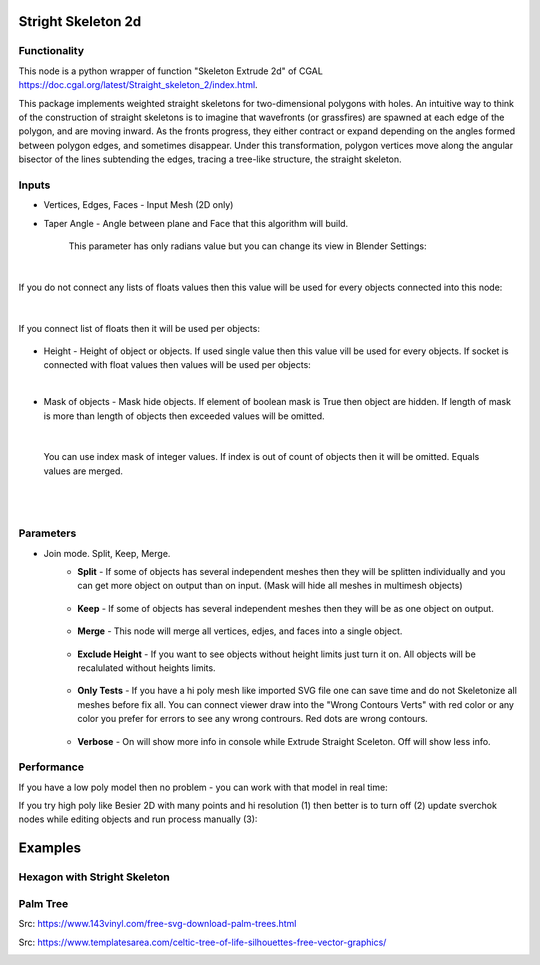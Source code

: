 Stright Skeleton 2d
===================

.. image:: https://github.com/user-attachments/assets/2a141705-62e6-489b-a4be-9333df8c7951
  :target: https://github.com/user-attachments/assets/2a141705-62e6-489b-a4be-9333df8c7951

Functionality
-------------

This node is a python wrapper of function "Skeleton Extrude 2d" of CGAL https://doc.cgal.org/latest/Straight_skeleton_2/index.html.

This package implements weighted straight skeletons for two-dimensional polygons with holes.
An intuitive way to think of the construction of straight skeletons is to imagine that wavefronts
(or grassfires) are spawned at each edge of the polygon, and are moving inward. As the fronts progress,
they either contract or expand depending on the angles formed between polygon edges, and sometimes
disappear. Under this transformation, polygon vertices move along the angular bisector of the lines
subtending the edges, tracing a tree-like structure, the straight skeleton.

.. image:: https://github.com/user-attachments/assets/774128fa-5a89-4d54-ba78-89e7ac10f274
  :target: https://github.com/user-attachments/assets/774128fa-5a89-4d54-ba78-89e7ac10f274

.. image:: https://github.com/user-attachments/assets/8baaadf0-1e09-454a-af6a-85517db3bdb4
  :target: https://github.com/user-attachments/assets/50fd85bb-db65-41d3-a536-142c2cefffac

Inputs
------

- Vertices, Edges, Faces - Input Mesh (2D only)
    .. image:: https://github.com/user-attachments/assets/3ce5a747-9b8d-4aef-94fc-9e268425e6a6
      :target: https://github.com/user-attachments/assets/3ce5a747-9b8d-4aef-94fc-9e268425e6a6

- Taper Angle - Angle between plane and Face that this algorithm will build.

    .. image:: https://github.com/user-attachments/assets/666c3a16-f124-4230-906b-8b4ea2cd699c
      :target: https://github.com/user-attachments/assets/666c3a16-f124-4230-906b-8b4ea2cd699c
    
    This parameter has only radians value but you can change its view in Blender Settings:

    .. image:: https://github.com/user-attachments/assets/7828d4c0-eac3-4c7d-992e-c527cdcbfbe0
      :target: https://github.com/user-attachments/assets/7828d4c0-eac3-4c7d-992e-c527cdcbfbe0

|

If you do not connect any lists of floats values then this value will be used for every objects
connected into this node:

    .. image:: https://github.com/user-attachments/assets/51ccfb1a-30c5-43ed-9b9f-b2e1c6402cb8
      :target: https://github.com/user-attachments/assets/51ccfb1a-30c5-43ed-9b9f-b2e1c6402cb8

| 

If you connect list of floats then it will be used per objects:

    .. image:: https://github.com/user-attachments/assets/f40f4f4f-92dd-4d41-9eae-ddb890214fb6
      :target: https://github.com/user-attachments/assets/f40f4f4f-92dd-4d41-9eae-ddb890214fb6

- Height - Height of object or objects. If used single value then this value vill be used for every objects. If socket is connected with float values then values will be used per objects:

.. raw:: html

    <video width="700" controls>
        <source src="https://github.com/user-attachments/assets/97a9e1f8-cd46-451e-902d-3606ed53b255" type="video/mp4">
    Your browser does not support the video tag.
    </video>

|

- Mask of objects - Mask hide objects. If element of boolean mask is True then object are hidden. If length of mask is more than length of objects then exceeded values will be omitted.

.. raw:: html

    <video width="700" controls>
        <source src="https://github.com/user-attachments/assets/2e3f2799-0098-41f5-9def-e5ca971fd028" type="video/mp4">
    Your browser does not support the video tag.
    </video>

|

    You can use index mask of integer values. If index is out of count of objects then it will be omitted. Equals values are merged.

.. raw:: html

    <video width="700" controls>
        <source src="https://github.com/user-attachments/assets/4f8a9474-c4a6-4ab1-9d7f-e445cdde3f0b" type="video/mp4">
    Your browser does not support the video tag.
    </video>

|
|

Parameters
----------

.. image:: https://github.com/user-attachments/assets/0119d5b9-09d2-49a4-b4fd-91e0afdcf76c
  :target: https://github.com/user-attachments/assets/0119d5b9-09d2-49a4-b4fd-91e0afdcf76c

- Join mode. Split, Keep, Merge.
    - **Split** - If some of objects has several independent meshes then they will be splitten individually and you can get more object on output than on input. (Mask will hide all meshes in multimesh objects)

        .. image:: https://github.com/user-attachments/assets/5d76cd4f-bb2a-4a05-b218-85ae0d96adee
          :target: https://github.com/user-attachments/assets/5d76cd4f-bb2a-4a05-b218-85ae0d96adee

    - **Keep** - If some of objects has several independent meshes then they will be as one object on output.
    
        .. image:: https://github.com/user-attachments/assets/41364d77-ae72-46f6-b4b7-eceaf6bda435
          :target: https://github.com/user-attachments/assets/41364d77-ae72-46f6-b4b7-eceaf6bda435

    - **Merge** - This node will merge all vertices, edjes, and faces into a single object.

        .. image:: https://github.com/user-attachments/assets/bd119bb8-ad08-4983-be67-d97c20ad8bb3
          :target: https://github.com/user-attachments/assets/bd119bb8-ad08-4983-be67-d97c20ad8bb3

    - **Exclude Height** - If you want to see objects without height limits just turn it on. All objects will be recalulated without heights limits.

        .. raw:: html

            <video width="700" controls>
                <source src="https://github.com/user-attachments/assets/e7220c7f-4f8c-4dca-b5b8-5fe648dade7e" type="video/mp4">
            Your browser does not support the video tag.
            </video>

    - **Only Tests** - If you have a hi poly mesh like imported SVG file one can save time and do not Skeletonize all meshes before fix all. You can connect viewer draw into the "Wrong Contours Verts" with red color or any color you prefer for errors to see any wrong contrours. Red dots are wrong contours.

        .. image:: https://github.com/user-attachments/assets/e349df88-3e4b-4096-b2f5-2682b13ed48a
          :target: https://github.com/user-attachments/assets/e349df88-3e4b-4096-b2f5-2682b13ed48a

    - **Verbose** - On will show more info in console while Extrude Straight Sceleton. Off will show less info.

        .. image:: https://github.com/user-attachments/assets/f71aba10-3d00-48d0-b352-907f20b45ef8
          :target: https://github.com/user-attachments/assets/f71aba10-3d00-48d0-b352-907f20b45ef8


Performance
-----------

If you have a low poly model then no problem - you can work with that model in real time:

.. image:: https://github.com/user-attachments/assets/6bb3f564-5773-4458-be44-8e437c1d33d6
  :target: https://github.com/user-attachments/assets/6bb3f564-5773-4458-be44-8e437c1d33d6

.. raw:: html

    <video width="700" controls>
        <source src="https://github.com/user-attachments/assets/b239559d-f414-4992-8ab0-b9b52e5c2df4" type="video/mp4">
    Your browser does not support the video tag.
    </video>

If you try high poly like Besier 2D with many points and hi resolution (1) then better is to turn off (2) update sverchok nodes while editing objects and run process manually (3):

.. image:: https://github.com/user-attachments/assets/7103fb0d-3ad2-477a-8364-8997722c261c
  :target: https://github.com/user-attachments/assets/7103fb0d-3ad2-477a-8364-8997722c261c

Examples
========

Hexagon with Stright Skeleton
-----------------------------

.. image:: https://github.com/user-attachments/assets/61342e4d-7a10-4903-90e9-5e654db42dae
  :target: https://github.com/user-attachments/assets/61342e4d-7a10-4903-90e9-5e654db42dae

.. image:: https://github.com/user-attachments/assets/57e801d4-e46f-49e8-9831-728be1628c82
  :target: https://github.com/user-attachments/assets/57e801d4-e46f-49e8-9831-728be1628c82


Palm Tree
---------

Src: https://www.143vinyl.com/free-svg-download-palm-trees.html

.. image:: https://github.com/user-attachments/assets/3911de50-2708-411b-aedf-6427e1a0131b
  :target: https://github.com/user-attachments/assets/3911de50-2708-411b-aedf-6427e1a0131b

Src: https://www.templatesarea.com/celtic-tree-of-life-silhouettes-free-vector-graphics/

.. image:: https://github.com/user-attachments/assets/6527588d-a89e-4b04-8965-9450014cc0ba
  :target: https://github.com/user-attachments/assets/6527588d-a89e-4b04-8965-9450014cc0ba

